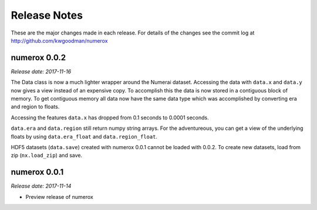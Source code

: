 
=============
Release Notes
=============

These are the major changes made in each release. For details of the changes
see the commit log at http://github.com/kwgoodman/numerox

numerox 0.0.2
=============

*Release date: 2017-11-16*

The Data class is now a much lighter wrapper around the Numerai dataset.
Accessing the data with ``data.x`` and ``data.y`` now gives a view instead of
an expensive copy. To accomplish this the data is now stored in a contiguous
block of memory. To get contiguous memory all data now have the same data type
which was accomplished by converting era and region to floats.

Accessing the features ``data.x`` has dropped from 0.1 seconds to
0.0001 seconds.

``data.era`` and ``data.region`` still return numpy string arrays. For the
adventureous, you can get a view of the underlying floats by using
``data.era_float`` and ``data.region_float``.

HDF5 datasets (``data.save``) created with numerox 0.0.1 cannot be loaded with
0.0.2. To create new datasets, load from zip (``nx.load_zip``) and save.

numerox 0.0.1
=============

*Release date: 2017-11-14*

- Preview release of numerox
